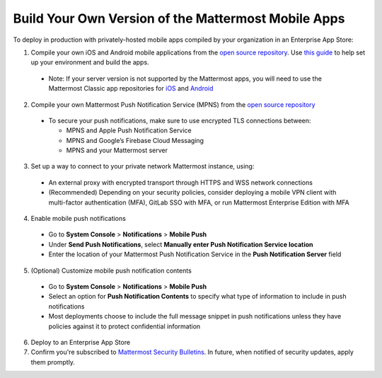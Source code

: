 Build Your Own Version of the Mattermost Mobile Apps
====================================================

To deploy in production with privately-hosted mobile apps compiled by your organization in an Enterprise App Store:

1. Compile your own iOS and Android mobile applications from the `open source repository <https://github.com/mattermost/mattermost-mobile>`_. Use `this guide <https://docs.mattermost.com/developer/mobile-developer-setup.html>`_ to help set up your environment and build the apps.
  - Note: If your server version is not supported by the Mattermost apps, you will need to use the Mattermost Classic app repositories for `iOS <https://github.com/mattermost/mattermost-ios-classic>`_ and `Android  <https://github.com/mattermost/mattermost-android-classic>`_

2. Compile your own Mattermost Push Notification Service (MPNS) from the `open source repository <https://github.com/mattermost/push-proxy>`_
  - To secure your push notifications, make sure to use encrypted TLS connections between:

    - MPNS and Apple Push Notification Service
    - MPNS and Google’s Firebase Cloud Messaging
    - MPNS and your Mattermost server

3. Set up a way to connect to your private network Mattermost instance, using:
  - An external proxy with encrypted transport through HTTPS and WSS network connections
  - (Recommended) Depending on your security policies, consider deploying a mobile VPN client with multi-factor authentication (MFA), GitLab SSO with MFA, or run Mattermost Enterprise Edition with MFA

4. Enable mobile push notifications
  - Go to **System Console** > **Notifications** > **Mobile Push**
  - Under **Send Push Notifications**, select **Manually enter Push Notification Service location**
  - Enter the location of your Mattermost Push Notification Service in the **Push Notification Server** field

.. image:: ../images/mobile_manual_mpns.png

5. (Optional) Customize mobile push notification contents
  - Go to **System Console** > **Notifications** > **Mobile Push**
  - Select an option for **Push Notification Contents** to specify what type of information to include in push notifications
  - Most deployments choose to include the full message snippet in push notifications unless they have policies against it to protect confidential information

.. image:: ../images/mobile_push_contents.png

6. Deploy to an Enterprise App Store

7. Confirm you're subscribed to `Mattermost Security Bulletins <https://about.mattermost.com/security-bulletin/>`_. In future, when notified of security updates, apply them promptly. 

